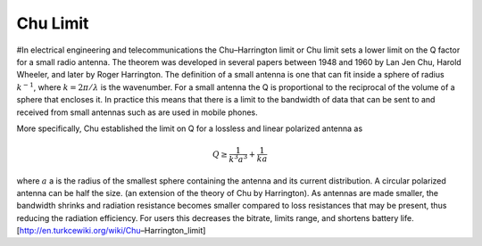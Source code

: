 .. _chu-limit:

Chu Limit
=========

#In electrical engineering and telecommunications the Chu–Harrington limit or Chu limit sets a lower limit on the Q factor for a small radio antenna. The theorem was developed in several papers between 1948 and 1960 by Lan Jen Chu, Harold Wheeler, and later by Roger Harrington. The definition of a small antenna is one that can fit inside a sphere of radius :math:`k^{-1}`, where :math:`k=2\pi /\lambda` is the wavenumber. For a small antenna the Q is proportional to the reciprocal of the volume of a sphere that encloses it. In practice this means that there is a limit to the bandwidth of data that can be sent to and received from small antennas such as are used in mobile phones.

More specifically, Chu established the limit on Q for a lossless and linear polarized antenna as 

.. math::

    Q\geq \frac{1}{k^3 a^3}+\frac{1}{ka}
    
where :math:`a` a is the radius of the smallest sphere containing the antenna and its current distribution. A circular polarized antenna can be half the size. (an extension of the theory of Chu by Harrington). As antennas are made smaller, the bandwidth shrinks and radiation resistance becomes smaller compared to loss resistances that may be present, thus reducing the radiation efficiency. For users this decreases the bitrate, limits range, and shortens battery life.
[http://en.turkcewiki.org/wiki/Chu–Harrington_limit]
